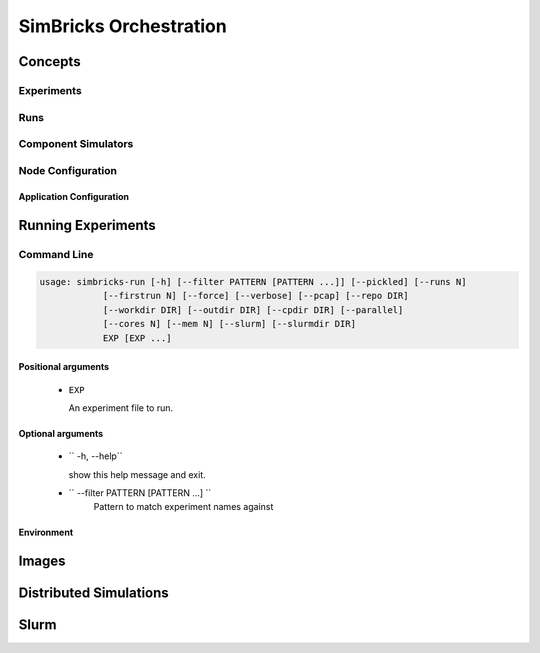 ..
  Copyright 2022 Max Planck Institute for Software Systems, and
  National University of Singapore
..
  Permission is hereby granted, free of charge, to any person obtaining
  a copy of this software and associated documentation files (the
  "Software"), to deal in the Software without restriction, including
  without limitation the rights to use, copy, modify, merge, publish,
  distribute, sublicense, and/or sell copies of the Software, and to
  permit persons to whom the Software is furnished to do so, subject to
  the following conditions:
..
  The above copyright notice and this permission notice shall be
  included in all copies or substantial portions of the Software.
..
  THE SOFTWARE IS PROVIDED "AS IS", WITHOUT WARRANTY OF ANY KIND,
  EXPRESS OR IMPLIED, INCLUDING BUT NOT LIMITED TO THE WARRANTIES OF
  MERCHANTABILITY, FITNESS FOR A PARTICULAR PURPOSE AND NONINFRINGEMENT.
  IN NO EVENT SHALL THE AUTHORS OR COPYRIGHT HOLDERS BE LIABLE FOR ANY
  CLAIM, DAMAGES OR OTHER LIABILITY, WHETHER IN AN ACTION OF CONTRACT,
  TORT OR OTHERWISE, ARISING FROM, OUT OF OR IN CONNECTION WITH THE
  SOFTWARE OR THE USE OR OTHER DEALINGS IN THE SOFTWARE.

.. _sec-orchestration:

###################################
SimBricks Orchestration
###################################

******************************
Concepts
******************************

Experiments
===========

Runs
====

Component Simulators
====================

Node Configuration
==================

Application Configuration
-------------------------


******************************
Running Experiments
******************************

Command Line
====================

.. code-block:: bash

   usage: simbricks-run [-h] [--filter PATTERN [PATTERN ...]] [--pickled] [--runs N]
               [--firstrun N] [--force] [--verbose] [--pcap] [--repo DIR]
               [--workdir DIR] [--outdir DIR] [--cpdir DIR] [--parallel]
               [--cores N] [--mem N] [--slurm] [--slurmdir DIR]
               EXP [EXP ...]

Positional arguments
--------------------

   *  ``EXP``

      An experiment file to run.

Optional arguments
------------------

   *  `` -h, --help``

      show this help message and exit.
   
   * `` --filter PATTERN [PATTERN ...] ``
      Pattern to match experiment names against

Environment
-----------


******************************
Images
******************************


******************************
Distributed Simulations
******************************


******************************
Slurm
******************************
